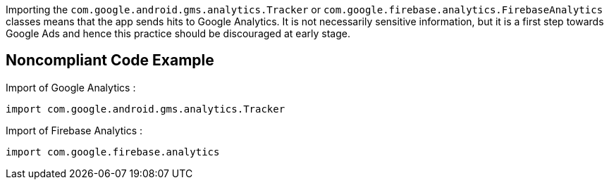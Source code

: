 Importing the `com.google.android.gms.analytics.Tracker` or `com.google.firebase.analytics.FirebaseAnalytics` classes means that the app sends hits to Google Analytics. It is not necessarily sensitive information, but it is a first step towards Google Ads and hence this practice should be discouraged at early stage.

## Noncompliant Code Example

Import of Google Analytics :

```java
import com.google.android.gms.analytics.Tracker
```

Import of Firebase Analytics :

```java
import com.google.firebase.analytics
```
